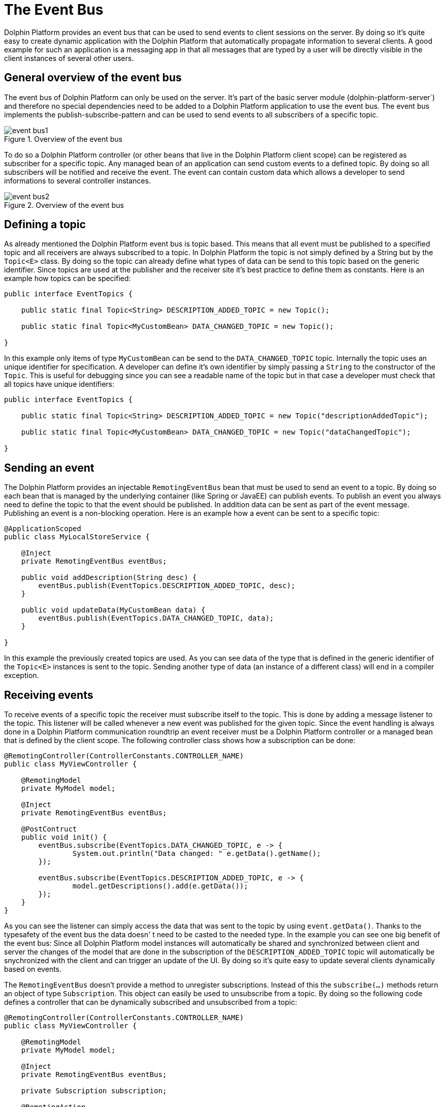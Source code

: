 
= The Event Bus

Dolphin Platform provides an event bus that can be used to send events to client sessions on the server. By doing so
it's quite easy to create dynamic application with the Dolphin Platform that automatically propagate information to
several clients. A good example for such an application is a messaging app in that all messages that are typed by a user
will be directly visible in the client instances of several other users.

== General overview of the event bus

The event bus of Dolphin Platform can only be used on the server. It's part of the basic server module
(dolphin-platform-server`) and therefore no special dependencies need to be added to a Dolphin Platform application to
use the event bus. The event bus implements the publish-subscribe-pattern and can be used to send events to all
subscribers of a specific topic.

.Overview of the event bus
image::event-bus1.png[]

To do so a Dolphin Platform controller (or other beans that live in the Dolphin Platform client scope) can be registered
as subscriber for a specific topic. Any managed bean of an application can send custom events to a defined topic. By
doing so all subscribers will be notified and receive the event. The event can contain custom data which allows a
developer to send informations to several controller instances.

.Overview of the event bus
image::event-bus2.png[]

== Defining a topic

As already mentioned the Dolphin Platform event bus is topic based. This means that all event must be published to a
specified topic and all receivers are always subscribed to a topic. In Dolphin Platform the topic is not simply
defined by a String but by the `Topic<E>` class. By doing so the topic can already define what types of data can be send
to this topic based on the generic identifier. Since topics are used at the publisher and the receiver site it's best
practice to define them as constants. Here is an example how topics can be specified:

[source,java]
----
public interface EventTopics {

    public static final Topic<String> DESCRIPTION_ADDED_TOPIC = new Topic();
    
    public static final Topic<MyCustomBean> DATA_CHANGED_TOPIC = new Topic();

}
----

In this example only items of type `MyCustomBean` can be send to the `DATA_CHANGED_TOPIC` topic. Internally the topic
uses an unique identifier for specification. A developer can define it's own identifier by simply passing a `String` to
the constructor of the `Topic`. This is useful for debugging since you can see a readable name of the topic but in that
case a developer must check that all topics have unique identifiers:

[source,java]
----
public interface EventTopics {

    public static final Topic<String> DESCRIPTION_ADDED_TOPIC = new Topic("descriptionAddedTopic");
    
    public static final Topic<MyCustomBean> DATA_CHANGED_TOPIC = new Topic("dataChangedTopic");

}
----

== Sending an event

The Dolphin Platform provides an injectable `RemotingEventBus` bean that must be used to send an event to a topic. By
doing so each bean that is managed by the underlying container (like Spring or JavaEE) can publish events. To publish an
event you always need to define the topic to that the event should be published. In addition data can be sent as part of
the event message. Publishing an event is a non-blocking operation. Here is an example how a event can be sent to a
specific topic:

[source,java]
----
@ApplicationScoped
public class MyLocalStoreService {
 
    @Inject
    private RemotingEventBus eventBus;
    
    public void addDescription(String desc) {
        eventBus.publish(EventTopics.DESCRIPTION_ADDED_TOPIC, desc);
    }

    public void updateData(MyCustomBean data) {
        eventBus.publish(EventTopics.DATA_CHANGED_TOPIC, data);
    }

}
----

In this example the previously created topics are used. As you can see data of the type that is defined in the generic
identifier of the `Topic<E>` instances is sent to the topic. Sending another type of data (an instance of a different
class) will end in a compiler exception.

== Receiving events

To receive events of a specific topic the receiver must subscribe itself to the topic. This is done by adding a message
listener to the topic. This listener will be called whenever a new event was published for the given topic. Since the
event handling is always done in a Dolphin Platform communication roundtrip an event receiver must be a Dolphin Platform
controller or a managed bean that is defined by the client scope. The following controller class shows how a subscription
can be done:

[source,java]
----
@RemotingController(ControllerConstants.CONTROLLER_NAME)
public class MyViewController {
 
    @RemotingModel
    private MyModel model;
    
    @Inject
    private RemotingEventBus eventBus;
    
    @PostContruct
    public void init() {
        eventBus.subscribe(EventTopics.DATA_CHANGED_TOPIC, e -> {
                System.out.println("Data changed: " e.getData().getName();
        });
        
        eventBus.subscribe(EventTopics.DESCRIPTION_ADDED_TOPIC, e -> {
                model.getDescriptions().add(e.getData());
        });
    }
}
----

As you can see the listener can simply access the data that was sent to the topic by using `event.getData()`. Thanks to
the typesafety of the event bus the data doesn' t need to be casted to the needed type. In the example you can see one big
benefit of the event bus: Since all Dolphin Platform model instances will automatically be shared and synchronized between
client and server the changes of the model that are done in the subscription of the `DESCRIPTION_ADDED_TOPIC` topic will
automatically be snychronized with the client and can trigger an update of the UI. By doing so it's quite easy to update
several clients dynamically based on events.

The `RemotingEventBus` doesn't provide a method to unregister subscriptions. Instead of this the `subscribe(...)` methods
return an object of type `Subscription`. This object can easily be used to unsubscribe from a topic. By doing so the
following code defines a controller that can be dynamically subscribed and unsubscribed from a topic:

[source,java]
----
@RemotingController(ControllerConstants.CONTROLLER_NAME)
public class MyViewController {
 
    @RemotingModel
    private MyModel model;
    
    @Inject
    private RemotingEventBus eventBus;
    
    private Subscription subscription;
    
    @RemotingAction
    public void activateLiveUpdates() {
        if(subscription != null) {
            subscription = eventBus.subscribe(EventTopics.DESCRIPTION_ADDED_TOPIC, e -> {
                    model.getDescriptions().add(e.getData());
            });
        }
    }
    
    @RemotingAction
    public void deactivateLiveUpdates() {
        if(subscription != null) {
            subscription.unsubscribe();
            subscription = null;
        }
    }
}
----

== Session filtering for events

When publishing an event to the event bus a filter can be defined. By doing so the filter will decide to what client
sessions the event should be published. By doing so it's quite easy to send an event only to the current client session
or to all client sessions in the current HTTP session (this will infect all tabs in a browser, for example).

To do so an implementation of the `EventSessionFilter` interface must be defined. This filter will check all client
session that are subscriped to the given topic and can avoid that the event will be published tonthe given client session.

A basic implementation of the `EventSessionFilter` interface that will allow only one client session to receive events
might look like this:
[source,java]
----
public class OneClientSessionFilter implements EventSessionFilter {

    private final String clientSessionId;

    public OneClientSessionFilter(final String clientSessionId) {
        this.clientSessionId = clientSessionId;
    }

    public boolean shouldHandleEvent(String sessionId) {
        return clientSessionId.equals(sessionId);
    }
}
----

Such an event filter can no be used when an event will be published. To do so the Dolphin Platform event bus provides
a method to publish an event to a specific topic by using such a filter:

[source,java]
----
eventBus.publish(myTopic, myData, myFilter);
----


== Use-cases for the event bus

There are several use cases and scenarios that can simply be developed by using the Open Dolphin event bus.
TODO

== Using a distributed event bus

Since the Dolphin Platform can be installed in a cluster by using sticky sessions the default implementation of the
event bus will not work in such a scenario. In that case a distributed event bus is needed. The Dolphin Platform provides
the optional module `dolphin-platform-distributed-eventbus` that adds such an alternative event bus that is based on
Hazelcast (TODO: Link). Once this module is added to a server application the Dolphin Platform can be configured to use
the distributed event bus instead of the default implementation. A developer do not need to change any source code in
that case since the interface of the Dolphin Platform event bus will be still the same. Only the injected implementation
is a different one. To activate the distributed event bus the following configuration property must be set in the
`dolphin.properties` file (or by using Spring configuration):
----
eventbusType=distributed
----
Once this configuration is set Hazelcast will be used internally to provide a distributed event bus. Since each event bus
instance (1 by server runtime) is defined as a Hazelcast client a remote Hazelcast server must be running. The Dolphin
Platform event bus will automatically connect the internal Hazelcast client to the Hazelcast server and use it to distribute
events to several server runtimes.

=== Hazelcast configuration

If the distributed event bus is used a Hazelcast server is needed. All application instances that use the distributed
event bus will automatically create a connection to that server. Such a connection must be configured. To do so a developer
can define the following parameters in the `dolphin.properties` file:

.Table title
|===
|Name |Description |Supported values |Default value

|hazelcast.server.name
|Defines the host name of the Hazelcast server.
|any string that defines the host name of the hazelcast server
|localhost

|hazelcast.server.port
|Defines the port of the Hazelcast server.
|a valid port number
|5701

|hazelcast.group.name
|Defines the name of the Hazelcast group that should be used
|a String
|micro-landscape
|===

NOTE: Currently this values can only be specified in the `dolphin.properties` file. The Dolphin Platform provides an
integration in Spring configuration to configure the common properties of the Dolphin Platform. This is currently not
possible for the Hazelcast integration (see https://github.com/canoo/dolphin-platform/issues/377[this issue]). In
addtion a already defined Hazelcast client that is provided by Spring or JavaEE as a managed bean can not be used
(see https://github.com/canoo/dolphin-platform/issues/378[this issue]).


=== Specification of the distributed event bus protocol

The distributed event bus communicates over hazelcast by sending and receiving events in JSON. To provide
communication with other Canoo and 3rd Party frameworks we specified the JSON that defines an event of the
distributed event bus. Both Canoo frameworks Dolphin Platform and ULC provide an implementation of an
distributed event bus that is based on version 1.0 of this spec.

==== Shared events specification 1.0

Currently the spec defines 2 parts:
- Hazelcast must be configured to understand the type of events
- A specific JSON schema is defined that specifies the structure of an event

To send an event that should be interpreted by Dolphin Platform or ULC the type of the event mus be defined as `com.canoo.platform.remoting.server.event.MessageEvent`. This can easily be done in the hazelcast config. Dolphin Platform automatically uses this type for all events.

Next to the type all messages that are send to hazelcast must be defined as a JSON string. To do so the spec defines the JSON schema:

[source,json]
----
{
	"type" : "object",
	"properties" : {
		"shared-event-spec-version" : {"type" : "string"},
		"data" : {"type" : "string"},
		"context" : {"$ref" : "#/definitions/context"},
	},
	"definitions" : {
		"metadata" : {
			"properties" : {
                "key" : {"type" : "string"},
                "value" : {"type" : "string"}
            }
		},
		"context" : {
			"type" : "object",
			"properties" : {
				"topic" : {"type" : "string"},
				"timestamp" : {"type" : "number"},
				"metadata" : {"type": "array", "items": {"$ref" : "#/definitions/metadata"}}
			}
		}
	}
}
----


For version 1.0 of the specification the `shared-event-spec-version` property of the root object must contain exactly `1.0`. Next to this the `data` property of the root element and the `value` property of the metadata object are specified as base64 encoded. By doing so any serializable data can be defined in this properties.

